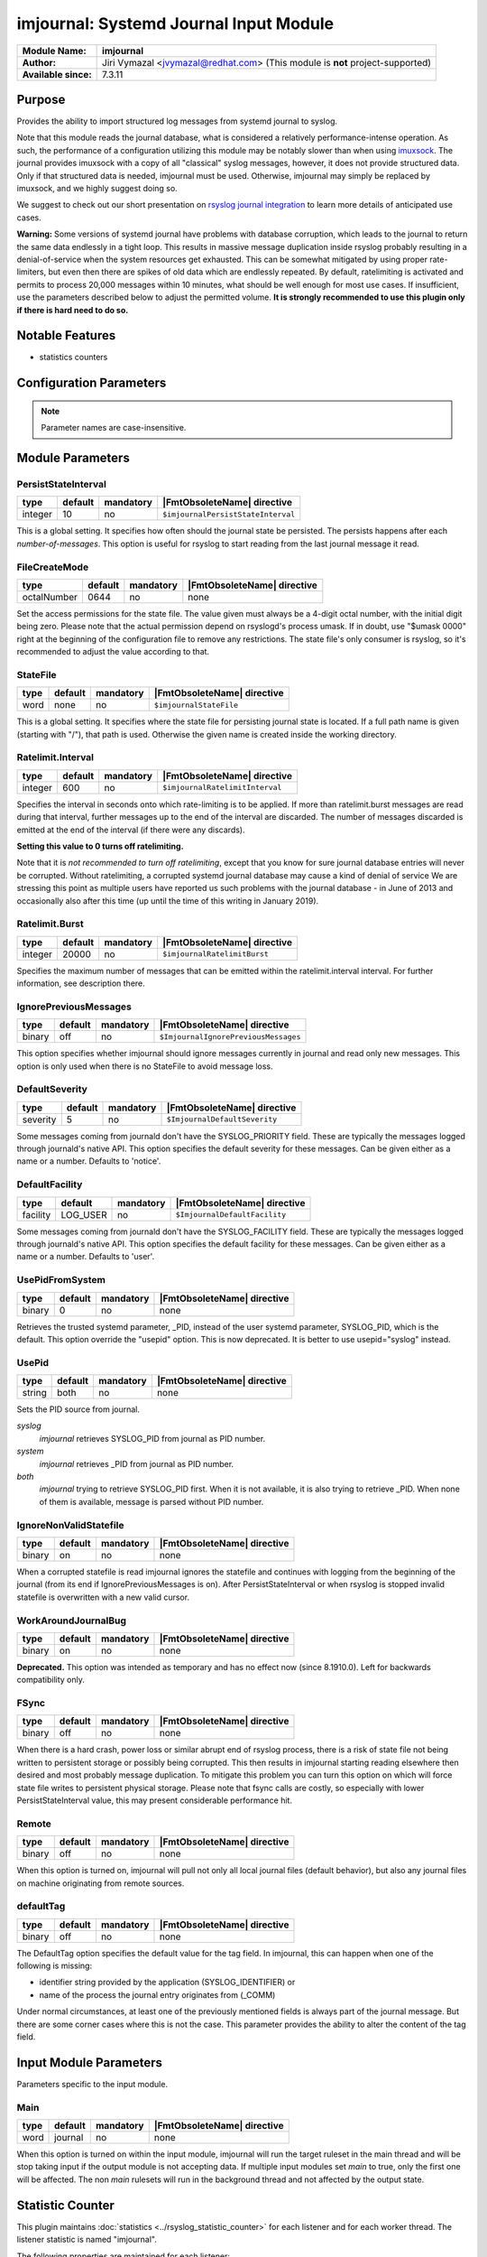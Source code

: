 ***************************************
imjournal: Systemd Journal Input Module
***************************************

===========================  ===========================================================================
**Module Name:**             **imjournal**
**Author:**                  Jiri Vymazal <jvymazal@redhat.com> (This module is **not** project-supported)
**Available since:**         7.3.11
===========================  ===========================================================================


Purpose
=======

Provides the ability to import structured log messages from systemd
journal to syslog.

Note that this module reads the journal database, what is considered a
relatively performance-intense operation. As such, the performance of a
configuration utilizing this module may be notably slower than when
using `imuxsock <imuxsock.html>`_. The journal provides imuxsock with a
copy of all "classical" syslog messages, however, it does not provide
structured data. Only if that structured data is needed, imjournal must be used.
Otherwise, imjournal may simply be replaced by imuxsock, and we highly
suggest doing so.

We suggest to check out our short presentation on `rsyslog journal
integration <http://youtu.be/GTS7EuSdFKE>`_ to learn more details of
anticipated use cases.

**Warning:** Some versions of systemd journal have problems with
database corruption, which leads to the journal to return the same data
endlessly in a tight loop. This results in massive message duplication
inside rsyslog probably resulting in a denial-of-service when the system
resources get exhausted. This can be somewhat mitigated by using proper
rate-limiters, but even then there are spikes of old data which are
endlessly repeated. By default, ratelimiting is activated and permits to
process 20,000 messages within 10 minutes, what should be well enough
for most use cases. If insufficient, use the parameters described below
to adjust the permitted volume. **It is strongly recommended to use this
plugin only if there is hard need to do so.**


Notable Features
================

- statistics counters


Configuration Parameters
========================

.. note::

   Parameter names are case-insensitive.


Module Parameters
=================


PersistStateInterval
^^^^^^^^^^^^^^^^^^^^

.. csv-table::
   :header: "type", "default", "mandatory", "|FmtObsoleteName| directive"
   :widths: auto
   :class: parameter-table

   "integer", "10", "no", "``$imjournalPersistStateInterval``"

This is a global setting. It specifies how often should the journal
state be persisted. The persists happens after each *number-of-messages*.
This option is useful for rsyslog to start reading from the last journal
message it read.

FileCreateMode
^^^^^^^^^^^^^^^^^^^^

.. csv-table::
   :header: "type", "default", "mandatory", "|FmtObsoleteName| directive"
   :widths: auto
   :class: parameter-table

   "octalNumber", "0644", "no", "none"

Set the access permissions for the state file. The value given must
always be a 4-digit octal number, with the initial digit being zero.
Please note that the actual permission depend on rsyslogd's process
umask. If in doubt, use "$umask 0000" right at the beginning of the
configuration file to remove any restrictions. The state file's only
consumer is rsyslog, so it's recommended to adjust the value according
to that.


StateFile
^^^^^^^^^

.. csv-table::
   :header: "type", "default", "mandatory", "|FmtObsoleteName| directive"
   :widths: auto
   :class: parameter-table

   "word", "none", "no", "``$imjournalStateFile``"

This is a global setting. It specifies where the state file for
persisting journal state is located. If a full path name is given
(starting with "/"), that path is used. Otherwise the given name
is created inside the working directory.


Ratelimit.Interval
^^^^^^^^^^^^^^^^^^

.. csv-table::
   :header: "type", "default", "mandatory", "|FmtObsoleteName| directive"
   :widths: auto
   :class: parameter-table

   "integer", "600", "no", "``$imjournalRatelimitInterval``"

Specifies the interval in seconds onto which rate-limiting is to be
applied. If more than ratelimit.burst messages are read during that
interval, further messages up to the end of the interval are
discarded. The number of messages discarded is emitted at the end of
the interval (if there were any discards).

**Setting this value to 0 turns off ratelimiting.**

Note that it is *not recommended to turn off ratelimiting*,
except that you know for
sure journal database entries will never be corrupted. Without
ratelimiting, a corrupted systemd journal database may cause a kind
of denial of service We are stressing this point as multiple users
have reported us such problems with the journal database - in June
of 2013 and occasionally also after this time (up until the time of
this writing in January 2019).


Ratelimit.Burst
^^^^^^^^^^^^^^^

.. csv-table::
   :header: "type", "default", "mandatory", "|FmtObsoleteName| directive"
   :widths: auto
   :class: parameter-table

   "integer", "20000", "no", "``$imjournalRatelimitBurst``"

Specifies the maximum number of messages that can be emitted within
the ratelimit.interval interval. For further information, see
description there.


IgnorePreviousMessages
^^^^^^^^^^^^^^^^^^^^^^

.. csv-table::
   :header: "type", "default", "mandatory", "|FmtObsoleteName| directive"
   :widths: auto
   :class: parameter-table

   "binary", "off", "no", "``$ImjournalIgnorePreviousMessages``"

This option specifies whether imjournal should ignore messages
currently in journal and read only new messages. This option is only
used when there is no StateFile to avoid message loss.


DefaultSeverity
^^^^^^^^^^^^^^^

.. csv-table::
   :header: "type", "default", "mandatory", "|FmtObsoleteName| directive"
   :widths: auto
   :class: parameter-table

   "severity", "5", "no", "``$ImjournalDefaultSeverity``"

Some messages coming from journald don't have the SYSLOG_PRIORITY
field. These are typically the messages logged through journald's
native API. This option specifies the default severity for these
messages. Can be given either as a name or a number. Defaults to 'notice'.


DefaultFacility
^^^^^^^^^^^^^^^

.. csv-table::
   :header: "type", "default", "mandatory", "|FmtObsoleteName| directive"
   :widths: auto
   :class: parameter-table

   "facility", "LOG_USER", "no", "``$ImjournalDefaultFacility``"

Some messages coming from journald don't have the SYSLOG_FACILITY
field. These are typically the messages logged through journald's
native API. This option specifies the default facility for these
messages. Can be given either as a name or a number. Defaults to 'user'.


UsePidFromSystem
^^^^^^^^^^^^^^^^

.. csv-table::
   :header: "type", "default", "mandatory", "|FmtObsoleteName| directive"
   :widths: auto
   :class: parameter-table

   "binary", "0", "no", "none"

Retrieves the trusted systemd parameter, _PID, instead of the user
systemd parameter, SYSLOG_PID, which is the default.
This option override the "usepid" option.
This is now deprecated. It is better to use usepid="syslog" instead.


UsePid
^^^^^^

.. csv-table::
   :header: "type", "default", "mandatory", "|FmtObsoleteName| directive"
   :widths: auto
   :class: parameter-table

   "string", "both", "no", "none"

Sets the PID source from journal.

*syslog*
   *imjournal* retrieves SYSLOG_PID from journal as PID number.

*system*
   *imjournal* retrieves _PID from journal as PID number.

*both*
   *imjournal* trying to retrieve SYSLOG_PID first. When it is not
   available, it is also trying to retrieve _PID. When none of them is available,
   message is parsed without PID number.


IgnoreNonValidStatefile
^^^^^^^^^^^^^^^^^^^^^^^

.. csv-table::
   :header: "type", "default", "mandatory", "|FmtObsoleteName| directive"
   :widths: auto
   :class: parameter-table

   "binary", "on", "no", "none"

When a corrupted statefile is read imjournal ignores the statefile and continues
with logging from the beginning of the journal (from its end if IgnorePreviousMessages
is on). After PersistStateInterval or when rsyslog is stopped invalid statefile
is overwritten with a new valid cursor.


WorkAroundJournalBug
^^^^^^^^^^^^^^^^^^^^

.. csv-table::
   :header: "type", "default", "mandatory", "|FmtObsoleteName| directive"
   :widths: auto
   :class: parameter-table

   "binary", "on", "no", "none"

.. versionadded:: 8.37.0

**Deprecated.** This option was intended as temporary and has no effect now
(since 8.1910.0). Left for backwards compatibility only.


FSync
^^^^^

.. csv-table::
   :header: "type", "default", "mandatory", "|FmtObsoleteName| directive"
   :widths: auto
   :class: parameter-table

   "binary", "off", "no", "none"

.. versionadded:: 8.1908.0

When there is a hard crash, power loss or similar abrupt end of rsyslog process,
there is a risk of state file not being written to persistent storage or possibly
being corrupted. This then results in imjournal starting reading elsewhere then 
desired and most probably message duplication. To mitigate this problem you can 
turn this option on which will force state file writes to persistent physical 
storage. Please note that fsync calls are costly, so especially with lower 
PersistStateInterval value, this may present considerable performance hit.


Remote
^^^^^^

.. csv-table::
   :header: "type", "default", "mandatory", "|FmtObsoleteName| directive"
   :widths: auto
   :class: parameter-table

   "binary", "off", "no", "none"

.. versionadded:: 8.1910.0

When this option is turned on, imjournal will pull not only all local journal
files (default behavior), but also any journal files on machine originating from
remote sources.

defaultTag
^^^^^^^^^^

.. csv-table::
   :header: "type", "default", "mandatory", "|FmtObsoleteName| directive"
   :widths: auto
   :class: parameter-table

   "binary", "off", "no", "none"

.. versionadded:: 8.2312.0

The DefaultTag option specifies the default value for the tag field.
In imjournal, this can happen when one of the following is missing:

* identifier string provided by the application (SYSLOG_IDENTIFIER) or
* name of the process the journal entry originates from (_COMM)

Under normal circumstances, at least one of the previously mentioned fields
is always part of the journal message. But there are some corner cases
where this is not the case. This parameter provides the ability to alter
the content of the tag field.


Input Module Parameters
=======================

Parameters specific to the input module.

Main
^^^^

.. csv-table::
   :header: "type", "default", "mandatory", "|FmtObsoleteName| directive"
   :widths: auto
   :class: parameter-table

   "word", "journal", "no", "none"

.. versionadded:: 8.2312.0

When this option is turned on within the input module, imjournal will run the
target ruleset in the main thread and will be stop taking input if the output
module is not accepting data. If multiple input modules set `main` to true, only
the first one will be affected. The non `main` rulesets will run in the
background thread and not affected by the output state.



Statistic Counter
=================

.. _imjournal-statistic-counter:

This plugin maintains :doc:`statistics <../rsyslog_statistic_counter>` for each listener and for each worker thread. The listener statistic is named "imjournal".

The following properties are maintained for each listener:

-  **read** - total number of message read from journal since startup.

-  **submitted** - total number of messages submitted to main queue after reading from journal for processing
   since startup. All records may not be submitted due to rate-limiting.

-  **discarded** - total number of messages that were read but not submitted to main queue due to rate-limiting.

-  **failed** - total number of failures to read messages from journal.

-  **poll_failed** - total number of journal poll failures.

-  **rotations** - total number of journal file rotations.

-  **recovery_attempts** - total number of recovery attempts by imjournal after unknown errors by closing and
   re-opening journal.

-  **ratelimit_discarded_in_interval** - number of messages discarded due to rate-limiting within configured
   rate-limiting interval.

-  **disk_usage_bytes** - total size of journal obtained from sd_journal_get_usage().

Here is an example output of corresponding imjournal impstat message, which is produced by loading imjournal
with default rate-limit interval and burst and running a docker container with log-driver as journald that
spews lots of logs to stdout:

.. code-block:: none

	Jun 13 15:02:48 app1-1.example.com rsyslogd-pstats: imjournal: origin=imjournal submitted=20000 read=216557
	discarded=196557 failed=0 poll_failed=0 rotations=6 recovery_attempts=0 ratelimit_discarded_in_interval=196557
	disk_usage_bytes=106610688

Although these counters provide insight into imjournal end message submissions to main queue as well as losses due to
rate-limiting or other problems to extract messages from journal, they don't offer full visibility into journal end
issues. While these counters measure journal rotations and disk usage, they do not offer visibility into message
loss due to journal rate-limiting. sd_journal_* API does not provide any visibility into messages that are
discarded by the journal due to rate-limiting. Journald does emit a syslog message when log messages cannot make
it into the journal due to rate-limiting:

.. code-block::	none

	Jun 13 15:50:32 app1-1.example.com systemd-journal[333]: Suppressed 102 messages from /system.slice/docker.service

Such messages can be processed after they are read through imjournal to get a signal for message loss due to journal
end rate-limiting using a dynamic statistics counter for such log lines with a rule like this:

.. code-block:: none

	dyn_stats(name="journal" resettable="off")
	if $programname == 'journal' and $msg contains 'Suppressed' and $msg contains 'messages from' then {
		set $.inc = dyn_inc("journal", "suppressed_count");
	}

Caveats/Known Bugs:
===================

- As stated above, a corrupted systemd journal database can cause major
  problems, depending on what the corruption results in. This is beyond
  the control of the rsyslog team.

- imjournal does not check if messages received actually originated
  from rsyslog itself (via omjournal or other means). Depending on
  configuration, this can also lead to a loop. With imuxsock, this
  problem does not exist.


Build Requirements:
===================

Development headers for systemd, version >= 197.


Example 1
=========

The following example shows pulling structured imjournal messages and
saving them into /var/log/ceelog.

.. code-block:: none

  module(load="imjournal" PersistStateInterval="100"
         StateFile="/path/to/file") #load imjournal module
  module(load="mmjsonparse") #load mmjsonparse module for structured logs

  template(name="CEETemplate" type="string" string="%TIMESTAMP% %HOSTNAME% %syslogtag% @cee: %$!all-json%\n" ) #template for messages

  action(type="mmjsonparse")
  action(type="omfile" file="/var/log/ceelog" template="CEETemplate")


Example 2
=========

The following example is the same as `Example 1`, but with the input module.

.. code-block:: none

  ruleset(name="imjournal-example" queue.type="direct"){
   action(type="mmjsonparse")
   action(type="omfile" file="/var/log/ceelog" template="CEETemplate")
  }

  input(
   type="imjournal"
   ruleset="imjournal-example"
   main="on"
  )
